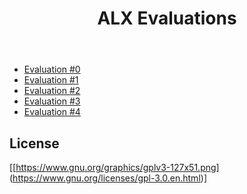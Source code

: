 #+title: ALX Evaluations

- [[./ev_0.org][Evaluation #0]]
- [[./ev_1.org][Evaluation #1]]
- [[./ev_2.org][Evaluation #2]]
- [[./ev_3.org][Evaluation #3]]
- [[./ev_4.org][Evaluation #4]]

** License

[[https://www.gnu.org/graphics/gplv3-127x51.png](https://www.gnu.org/licenses/gpl-3.0.en.html)]